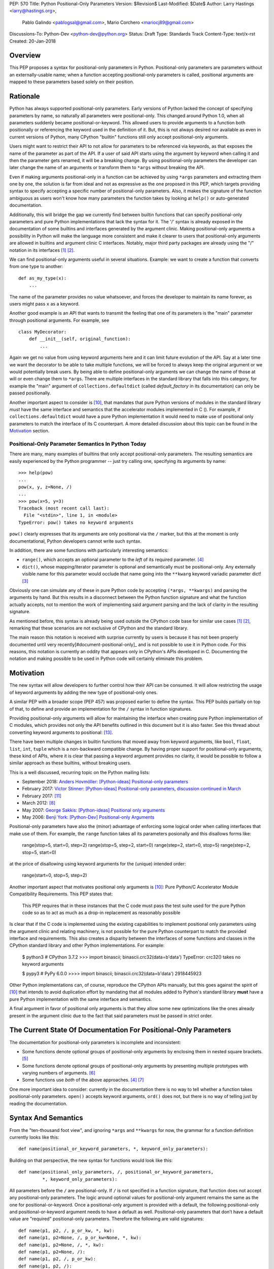 PEP: 570
Title: Python Positional-Only Parameters
Version: $Revision$
Last-Modified: $Date$
Author: Larry Hastings <larry@hastings.org>,
        Pablo Galindo <pablogsal@gmail.com>,
        Mario Corchero <mariocj89@gmail.com>
Discussions-To: Python-Dev <python-dev@python.org>
Status: Draft
Type: Standards Track
Content-Type: text/x-rst
Created: 20-Jan-2018


========
Overview
========

This PEP proposes a syntax for positional-only parameters in Python.
Positional-only parameters are parameters without an externally-usable
name; when a function accepting positional-only parameters is called,
positional arguments are mapped to these parameters based solely on
their position.

=========
Rationale
=========

Python has always supported positional-only parameters.
Early versions of Python lacked the concept of specifying
parameters by name, so naturally all parameters were
positional-only.  This changed around Python 1.0, when
all parameters suddenly became positional-or-keyword.
This allowed users to provide arguments to a function both
positionally or referencing the keyword used in the definition
of it. But, this is not always desired nor available as
even in current versions of Python, many CPython
"builtin" functions still only accept positional-only arguments.

Users might want to restrict their API to not allow for parameters
to be referenced via keywords, as that exposes the name of the
parameter as part of the API. If a user of said API starts using the
argument by keyword when calling it and then the parameter
gets renamed, it will be a breaking change. By using positional-only
parameters the developer can later change the name of an arguments or
transform them to ``*args`` without breaking the API.

Even if making arguments positional-only in a function can be achieved
by using ``*args`` parameters and extracting them one by one,
the solution is far from ideal and not as expressive as the one
proposed in this PEP, which targets providing syntax to specify
accepting a specific number of positional-only parameters. Also,
it makes the signature of the function ambiguous as users won't
know how many parameters the function takes by looking at ``help()``
or auto-generated documentation.

Additionally, this will bridge the gap we currently find between
builtin functions that can specify positional-only
parameters and pure Python implementations that lack the
syntax for it. The '/' syntax is already exposed in the
documentation of some builtins and interfaces generated by
the argument clinic. Making positional-only arguments a possibility
in Python will make the language more consistent and make it clearer
to users that positional-only arguments are allowed in builtins and
argument clinic C interfaces. Notably, major third party packages
are already using the "/" notation in its interfaces
[#numpy-ufuncs]_ [#scipy-gammaln]_.

We can find positional-only arguments useful in several situations. Example:
we want to create a function that converts from one type to
another::

    def as_my_type(x):
        ...

The name of the parameter provides no value whatsoever, and forces
the developer to maintain its name forever, as users might pass ``x`` as a
keyword.

Another good example is an API that wants to transmit the feeling
that one of its parameters is the "main" parameter through positional
arguments. For example, see ::

    class MyDecorator:
        def __init__(self, original_function):
            ...

Again we get no value from using keyword arguments here and it can limit
future evolution of the API. Say at a later time we want the decorator
to be able to take multiple functions, we will be forced to always keep
the original argument or we would potentially break users.
By being able to define positional-only arguments we can change the
name of those at will or even change them to ``*args``. There are multiple
interfaces in the standard library that falls into this category, for
example the "main" argument of ``collections.defaultdict`` (called
*default_factory* in its documentation) can only be passed positionally.

Another important aspect to consider is [#PEP399]_, that mandates that pure
Python versions of modules in the standard library *must* have the same
interface and semantics that the accelerator modules implemented in C ().
For example, if ``collections.defaultdict`` would have a pure Python
implementation it would need to make use of positional only parameters to
match the interface of its C counterpart. A more detailed discussion about
this topic can be found in the Motivation_ section.

---------------------------------------------------
Positional-Only Parameter Semantics In Python Today
---------------------------------------------------

There are many, many examples of builtins that only
accept positional-only parameters.  The resulting
semantics are easily experienced by the Python
programmer -- just try calling one, specifying its
arguments by name::


    >>> help(pow)
    ...
    pow(x, y, z=None, /)
    ...
    >>> pow(x=5, y=3)
    Traceback (most recent call last):
      File "<stdin>", line 1, in <module>
    TypeError: pow() takes no keyword arguments

``pow()`` clearly expresses that its arguments are only positional
via the ``/`` marker, but this at the moment is only documentational,
Python developers cannot write such syntax.

In addition, there are some functions with particularly
interesting semantics:

* ``range()``, which accepts an optional parameter
  to the *left* of its required parameter. [#RANGE]_

* ``dict()``, whose mapping/iterator parameter is optional and
  semantically must be positional-only.  Any externally
  visible name for this parameter would occlude
  that name going into the ``**kwarg`` keyword variadic
  parameter dict! [#DICT]_

Obviously one can simulate any of these in pure Python code
by accepting ``(*args, **kwargs)`` and parsing the arguments
by hand.  But this results in a disconnect between the
Python function signature and what the function actually accepts,
not to mention the work of implementing said argument parsing
and the lack of clarity in the resulting signature.

As mentioned before, this syntax is already being used outside the
CPython code base for similar use cases [#numpy-ufuncs]_ [#scipy-gammaln]_,
remarking that these scenarios are not exclusive of CPython and the
standard library.

The main reason this notation is received with surprise currently
by users is because it has not been properly documented until very
recently[#document-positional-only]_ and is not possible to use it
in Python code. For this reasons, this notation is currently an
oddity that appears only in CPython's APIs developed in C. Documenting
the notation and making possible to be used in Python code will
certainly eliminate this problem.

==========
Motivation
==========

.. _Motivation:

The new syntax will allow developers to further control how their
API can be consumed. It will allow restricting the usage of keyword
arguments by adding the new type of positional-only ones.

A similar PEP with a broader scope (PEP 457) was proposed earlier
to define the syntax. This PEP builds partially on top of that,
to define and provide an implementation for the ``/`` syntax in
function signatures.

Providing positional-only arguments will allow for maintaining the
interface when creating pure Python implementation of C modules, which
provides not only the API benefits outlined in this document but it is
also faster. See this thread about converting keyword arguments to positional:
[#thread-keyword-to-positional]_.

There have been multiple changes in builtin functions that moved away
from keyword arguments, like ``bool``, ``float``, ``list``, ``int``, ``tuple``
which is a non-backward compatible change. By having proper support for
positional-only arguments, these kind of APIs, where it is clear that
passing a keyword argument provides no clarity, it would be possible to
follow a similar approach as these builtins, without breaking users.

This is a well discussed, recurring topic on the Python mailing lists:

* September 2018: `Anders Hovmöller: [Python-ideas] Positional-only
  parameters
  <https://mail.python.org/pipermail/python-ideas/2018-September/053233.html>`_
* February 2017: `Victor Stinner: [Python-ideas] Positional-only
  parameters
  <https://mail.python.org/pipermail/python-ideas/2017-February/044879.html>`_,
  `discussion continued in March
  <https://mail.python.org/pipermail/python-ideas/2017-March/044956.html>`_
* February 2017: [#python-ideas-decorator-based]_
* March 2012: [#GUIDO]_
* May 2007: `George Sakkis: [Python-ideas] Positional only arguments
  <https://mail.python.org/pipermail/python-ideas/2007-May/000704.html>`_
* May 2006: `Benji York: [Python-Dev] Positional-only Arguments
  <https://mail.python.org/pipermail/python-dev/2006-May/064790.html>`_

Positional-only parameters have also the (minor) advantage of enforcing
some logical order when calling interfaces that make use of them. For
example, the ``range`` function takes all its parameters posionally and
this disallows forms like:

    range(stop=5, start=0, step=2)
    range(stop=5, step=2, start=0)
    range(step=2, start=0, stop=5)
    range(step=2, stop=5, start=0)

at the price of disallowing using keyword arguments for the (unique)
intended order:

    range(start=0, stop=5, step=2)

Another important aspect that motivates positional only arguments is
[#PEP399]_: Pure Python/C Accelerator Module Compatibility Requirements.
This PEP states that:

    This PEP requires that in these instances that the C code must pass
    the test suite used for the pure Python code so as to act as much as
    a drop-in replacement as reasonably possible

Is clear that if the C code is implemented using the existing capabilities
to implement positional only parameters using the argument clinic and
relating machinery, is not possible for the pure Python counterpart to match
the provided interface and requirements. This also creates a disparity
between the interfaces of some functions and classes in the CPython standard
library and other Python implementations. For example:

    $ python3 # CPython 3.7.2
    >>> import binascii; binascii.crc32(data=b'data')
    TypeError: crc32() takes no keyword arguments

    $ pypy3 # PyPy 6.0.0
    >>>> import binascii; binascii.crc32(data=b'data')
    2918445923

Other Python implementations can, of course, reproduce the CPython APIs
manually, but this goes against the spirit of [#PEP399]_ that intends to
avoid duplication effort by mandating that all modules added to Python's
standard library **must** have a pure Python implementation with the same
interface and semantics.

A final argument in favor of positional only arguments is that they allow
some new optimizations like the ones already present in the argument clinic
due to the fact that said parameters must be passed in strict order.

=================================================================
The Current State Of Documentation For Positional-Only Parameters
=================================================================

The documentation for positional-only parameters is incomplete
and inconsistent:

* Some functions denote optional groups of positional-only arguments
  by enclosing them in nested square brackets. [#BORDER]_

* Some functions denote optional groups of positional-only arguments
  by presenting multiple prototypes with varying numbers of
  arguments. [#SENDFILE]_

* Some functions use *both* of the above approaches. [#RANGE]_ [#ADDCH]_

One more important idea to consider: currently in the documentation
there is no way to tell whether a function takes positional-only
parameters.  ``open()`` accepts keyword arguments, ``ord()`` does
not, but there is no way of telling just by reading the
documentation.

====================
Syntax And Semantics
====================

From the "ten-thousand foot view", and ignoring ``*args`` and ``**kwargs``
for now, the grammar for a function definition currently looks like this::

    def name(positional_or_keyword_parameters, *, keyword_only_parameters):

Building on that perspective, the new syntax for functions would look
like this::

    def name(positional_only_parameters, /, positional_or_keyword_parameters,
             *, keyword_only_parameters):

All parameters before the ``/`` are positional-only.  If ``/`` is
not specified in a function signature, that function does not
accept any positional-only parameters.
The logic around optional values for positional-only argument
remains the same as the one for positional-or-keyword. Once
a positional-only argument is provided with a default,
the following positional-only and positional-or-keyword argument
needs to have a default as well. Positional-only parameters that
don’t have a default value are "required" positional-only parameters.
Therefore the following are valid signatures::

    def name(p1, p2, /, p_or_kw, *, kw):
    def name(p1, p2=None, /, p_or_kw=None, *, kw):
    def name(p1, p2=None, /, *, kw):
    def name(p1, p2=None, /):
    def name(p1, p2, /, p_or_kw):
    def name(p1, p2, /):

Whilst the followings are not::

    def name(p1, p2=None, /, p_or_kw, *, kw):
    def name(p1=None, p2, /, p_or_kw=None, *, kw):
    def name(p1=None, p2, /):

--------------------------------
Origin of the "/" as a separator
--------------------------------

Using the "/" as a separator was initially proposed by Guido van Rossum
in 2012 [#GUIDO]_ :

    Alternative proposal: how about using '/' ? It's kind of the opposite
    of '*' which means "keyword argument", and '/' is not a new character.

==========================
Full grammar specification
==========================

A draft of the proposed grammar specification is::

    new_typedargslist:
      tfpdef ['=' test] (',' tfpdef ['=' test])* ',' '/' [',' [typedargslist]] | typedargslist

    new_varargslist:
      vfpdef ['=' test] (',' vfpdef ['=' test])* ',' '/' [',' [varargslist]] | varargslist

It will be added to the actual typedargslist and varargslist but for easier
discussion it is presented as new_typedargslist and new_varargslist. Also,
notice that using a construction with two new rules (new_varargslist and
new_varargslist) is not possible with the current parser as the rule is not
LL(1). This is the reason the rule needs to be included in the existing
typedargslist and varargslist (in the same way keyword-only arguments were
introduced).


==============
Implementation
==============

An initial implementation that passes the CPython test suite is available
for evaluation [#posonly-impl]_.

The advantages of this implementation involve speed, consistency with the
implementation of keyword-only parameters as in PEP 3102 and a simpler
implementation of all the tools and modules that will be impacted by
this change.

==============
Rejected Ideas
==============

----------
Do Nothing
----------

Always an option, just not adding it. It was considered
though that the benefits of adding it is worth the complexity
it adds to the language.

---------------------
After marker proposal
---------------------

A complaint against the proposal is the fact that the modifier of
the signature impacts the tokens already passed.

This might make it confusing to users to read functions
with many arguments. Example::

  def really_bad_example_of_a_python_function(fist_long_argument, second_long_argument,
                                              third_long_argument, /):

It is not until reaching the end of the signature that the reader
realizes the ``/``, and therefore the fact that the arguments are
position-only. This deviates from how the keyword-only marker works.

That said we could not find an implementation that would modify the
arguments after the marker, as that will force the one before the
marker to be position-only as well. Example::

  def (x, y, /, z):

If we define that ``/`` makes only z position-only it won't be possible
to call x and y via keyword argument. Finding a way to work around it
will add confusion given that at the moment keyword arguments cannot be
followed by positional arguments. ``/`` will therefore make both the
preceding and following parameters position-only.

-------------------
Per-argument marker
-------------------

Using a per-argument marker might be an option as well. The approach
basically adds a token to each of the arguments that are position only
and requires those to be placed together. Example::

  def (.arg1, .arg2, arg3):

Note the dot on arg1 and arg2. Even if this approach might look easier
to read, it has been discarded as ``/`` goes further in line with the
keyword-only approach and is less error-prone.

There are some libraries that use leading underscore[#leading-underscore]_
to mark those arguments as positional-only.

----------------
Using decorators
----------------

It has been suggested on python-ideas [#python-ideas-decorator-based]_ to
provide a decorator written in Python as an implementation for this feature.
This approach has the advantage that keeps parameter declaration more easy to
read but also introduces an asymmetry on how parameter behaviour is declared.
Also, as the ``/`` syntax is already introduced for C functions, this
inconsistency will make it more difficult to implement all tools and modules
that deal with this syntax including but not limited to, the argument clinic,
the inspect module and the ast module. Another disadvantage of this approach
is that calling the decorated functions will be slower than the functions
generated if the feature was implemented directly in C.

======
Thanks
======

Credit for most of the content of this PEP is contained in Larry Hastings’s
PEP 457.

Credit for the use of '/' as the separator between positional-only and
positional-or-keyword parameters go to Guido van Rossum, in a proposal from
2012. [#GUIDO]_

Credit for discussion about the simplification of the grammar goes to
Braulio Valdivieso.


.. [#numpy-ufuncs]
   https://docs.scipy.org/doc/numpy/reference/ufuncs.html#available-ufuncs

.. [#scipy-gammaln]
   https://docs.scipy.org/doc/scipy/reference/generated/scipy.special.gammaln.html

.. [#DICT]
    http://docs.python.org/3/library/stdtypes.html#dict

.. [#RANGE]
    http://docs.python.org/3/library/functions.html#func-range

.. [#BORDER]
    http://docs.python.org/3/library/curses.html#curses.window.border

.. [#SENDFILE]
    http://docs.python.org/3/library/os.html#os.sendfile

.. [#ADDCH]
    http://docs.python.org/3/library/curses.html#curses.window.addch

.. [#GUIDO]
   Guido van Rossum, posting to python-ideas, March 2012:
   https://mail.python.org/pipermail/python-ideas/2012-March/014364.html
   and
   https://mail.python.org/pipermail/python-ideas/2012-March/014378.html
   and
   https://mail.python.org/pipermail/python-ideas/2012-March/014417.html

.. [#PEP306]
   https://www.python.org/dev/peps/pep-0306/

.. [#PEP399]
   https://www.python.org/dev/peps/pep-0399/

.. [#python-ideas-decorator-based]
   https://mail.python.org/pipermail/python-ideas/2017-February/044888.html

.. [#posonly-impl]
   https://github.com/pablogsal/cpython_positional_only

.. [#thread-keyword-to-positional]
   https://mail.python.org/pipermail/python-ideas/2016-January/037874.html

.. [#leading-underscore]
   https://mail.python.org/pipermail/python-ideas/2018-September/053319.html

.. [#document-positional-only]
   https://bugs.python.org/issue21314

=========
Copyright
=========

This document has been placed in the public domain.
